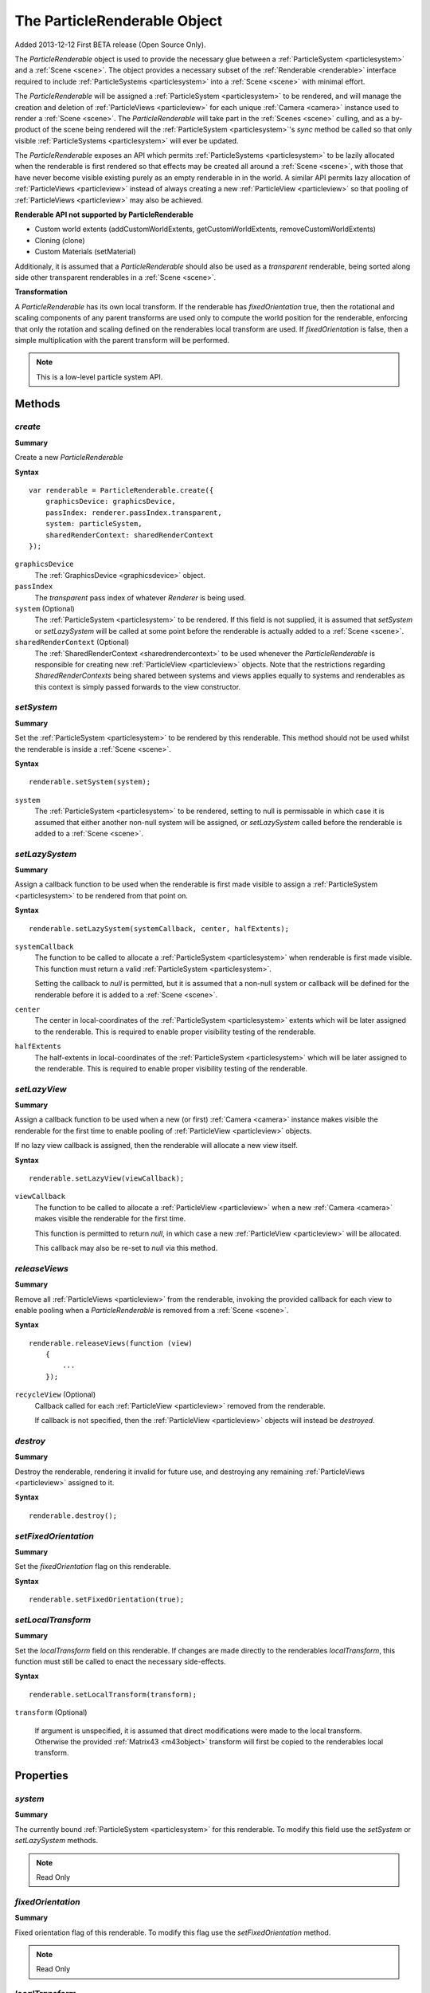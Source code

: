 .. index::
    single: ParticleRenderable

.. highlight:: javascript

.. _particlerenderable:

=============================
The ParticleRenderable Object
=============================

Added 2013-12-12 First BETA release (Open Source Only).

The `ParticleRenderable` object is used to provide the necessary glue between a :ref:`ParticleSystem <particlesystem>` and a :ref:`Scene <scene>`.
The object provides a necessary subset of the :ref:`Renderable <renderable>` interface required to include :ref:`ParticleSystems <particlesystem>` into a :ref:`Scene <scene>` with minimal effort.

The `ParticleRenderable` will be assigned a :ref:`ParticleSystem <particlesystem>` to be rendered, and will manage the creation and deletion of :ref:`ParticleViews <particleview>` for each unique :ref:`Camera <camera>` instance used to render a :ref:`Scene <scene>`.
The `ParticleRenderable` will take part in the :ref:`Scenes <scene>` culling, and as a by-product of the scene being rendered will the :ref:`ParticleSystem <particlesystem>`'s `sync` method be called so that only visible :ref:`ParticleSystems <particlesystem>` will ever be updated.

The `ParticleRenderable` exposes an API which permits :ref:`ParticleSystems <particlesystem>` to be lazily allocated when the renderable is first rendered so that effects may be created all around a :ref:`Scene <scene>`, with those that have never become visible existing purely as an empty renderable in in the world.
A similar API permits lazy allocation of :ref:`ParticleViews <particleview>` instead of always creating a new :ref:`ParticleView <particleview>` so that pooling of :ref:`ParticleViews <particleview>` may also be achieved.

**Renderable API not supported by ParticleRenderable**

* Custom world extents (addCustomWorldExtents, getCustomWorldExtents, removeCustomWorldExtents)
* Cloning (clone)
* Custom Materials (setMaterial)

Additionaly, it is assumed that a `ParticleRenderable` should also be used as a `transparent` renderable, being sorted along side other transparent renderables in a :ref:`Scene <scene>`.

**Transformation**

A `ParticleRenderable` has its own local transform.
If the renderable has `fixedOrientation` true, then the rotational and scaling components of any parent transforms are used only to compute the world position for the renderable, enforcing that only the rotation and scaling defined on the renderables local transform are used.
If `fixedOrientation` is false, then a simple multiplication with the parent transform will be performed.

.. note::
    This is a low-level particle system API.

Methods
=======

.. index::
    pair: ParticleRenderable; create

`create`
--------

**Summary**

Create a new `ParticleRenderable`

**Syntax** ::

    var renderable = ParticleRenderable.create({
        graphicsDevice: graphicsDevice,
        passIndex: renderer.passIndex.transparent,
        system: particleSystem,
        sharedRenderContext: sharedRenderContext
    });

``graphicsDevice``
    The :ref:`GraphicsDevice <graphicsdevice>` object.

``passIndex``
    The `transparent` pass index of whatever `Renderer` is being used.

``system`` (Optional)
    The :ref:`ParticleSystem <particlesystem>` to be rendered. If this field is not supplied, it is assumed that `setSystem` or `setLazySystem` will be called at some point before the renderable is actually added to a :ref:`Scene <scene>`.

``sharedRenderContext`` (Optional)
    The :ref:`SharedRenderContext <sharedrendercontext>` to be used whenever the `ParticleRenderable` is responsible for creating new :ref:`ParticleView <particleview>` objects. Note that the restrictions regarding `SharedRenderContexts` being shared between systems and views applies equally to systems and renderables as this context is simply passed forwards to the view constructor.

.. index::
    pair: ParticleRenderable; setSystem

`setSystem`
-----------

**Summary**

Set the :ref:`ParticleSystem <particlesystem>` to be rendered by this renderable. This method should not be used whilst the renderable is inside a :ref:`Scene <scene>`.

**Syntax** ::

    renderable.setSystem(system);

``system``
    The :ref:`ParticleSystem <particlesystem>` to be rendered, setting to null is permissable in which case it is assumed that either another non-null system will be assigned, or `setLazySystem` called before the renderable is added to a :ref:`Scene <scene>`.

.. index::
    pair: ParticleRenderable; setLazySystem

`setLazySystem`
---------------

**Summary**

Assign a callback function to be used when the renderable is first made visible to assign a :ref:`ParticleSystem <particlesystem>` to be rendered from that point on.

**Syntax** ::

    renderable.setLazySystem(systemCallback, center, halfExtents);

``systemCallback``
    The function to be called to allocate a :ref:`ParticleSystem <particlesystem>` when renderable is first made visible. This function must return a valid :ref:`ParticleSystem <particlesystem>`.

    Setting the callback to `null` is permitted, but it is assumed that a non-null system or callback will be defined for the renderable before it is added to a :ref:`Scene <scene>`.

``center``
    The center in local-coordinates of the :ref:`ParticleSystem <particlesystem>` extents which will be later assigned to the renderable. This is required to enable proper visibility testing of the renderable.

``halfExtents``
    The half-extents in local-coordinates of the :ref:`ParticleSystem <particlesystem>` which will be later assigned to the renderable. This is required to enable proper visibility testing of the renderable.

.. index::
    pair: ParticleRenderable; setLazyView

`setLazyView`
-------------

**Summary**

Assign a callback function to be used when a new (or first) :ref:`Camera <camera>` instance makes visible the renderable for the first time to enable pooling of :ref:`ParticleView <particleview>` objects.

If no lazy view callback is assigned, then the renderable will allocate a new view itself.

**Syntax** ::

    renderable.setLazyView(viewCallback);

``viewCallback``
    The function to be called to allocate a :ref:`ParticleView <particleview>` when a new :ref:`Camera <camera>` makes visible the renderable for the first time.

    This function is permitted to return `null`, in which case a new :ref:`ParticleView <particleview>` will be allocated.

    This callback may also be re-set to `null` via this method.

.. index::
    pair: ParticleRenderable; recycle

`releaseViews`
--------------

**Summary**

Remove all :ref:`ParticleViews <particleview>` from the renderable, invoking the provided callback for each view to enable pooling when a `ParticleRenderable` is removed from a :ref:`Scene <scene>`.

**Syntax** ::

    renderable.releaseViews(function (view)
        {
            ...
        });

``recycleView`` (Optional)
    Callback called for each :ref:`ParticleView <particleview>` removed from the renderable.

    If callback is not specified, then the :ref:`ParticleView <particleview>` objects will instead be `destroyed`.

.. index::
    pair: ParticleRenderable; destroy

`destroy`
---------

**Summary**

Destroy the renderable, rendering it invalid for future use, and destroying any remaining :ref:`ParticleViews <particleview>` assigned to it.

**Syntax** ::

    renderable.destroy();

.. index::
    pair: ParticleRenderable; setFixedOrientation

`setFixedOrientation`
---------------------

**Summary**

Set the `fixedOrientation` flag on this renderable.

**Syntax** ::

    renderable.setFixedOrientation(true);

.. index::
    pair: ParticleRenderable; setLocalTransform

`setLocalTransform`
-------------------

**Summary**

Set the `localTransform` field on this renderable. If changes are made directly to the renderables `localTransform`, this function must still be called to enact the necessary side-effects.

**Syntax** ::

    renderable.setLocalTransform(transform);

``transform`` (Optional)

    If argument is unspecified, it is assumed that direct modifications were made to the local transform. Otherwise the provided :ref:`Matrix43 <m43object>` transform will first be copied to the renderables local transform.

Properties
==========

.. index::
    pair: ParticleRenderable; system

`system`
--------

**Summary**

The currently bound :ref:`ParticleSystem <particlesystem>` for this renderable. To modify this field use the `setSystem` or `setLazySystem` methods.

.. note :: Read Only

.. index::
    pair; ParticleRenderable; fixedOrientation

`fixedOrientation`
------------------

**Summary**

Fixed orientation flag of this renderable. To modify this flag use the `setFixedOrientation` method.

.. note :: Read Only

.. index::
    pair: ParticleRenderable; localTransform

`localTransform`
----------------

**Summary**

The local transform :ref:`Matrix43 <m43object>` of this renderable. If modifications are made to this field, you must ensure `setLocalTransform` method is still called to enact the necessary side effects.
